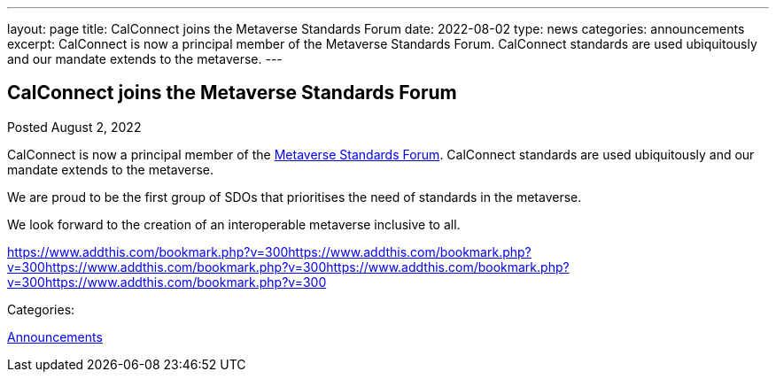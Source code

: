 ---
layout: page
title: CalConnect joins the Metaverse Standards Forum
date: 2022-08-02
type: news
categories: announcements
excerpt: CalConnect is now a principal member of the Metaverse Standards Forum. CalConnect standards are used ubiquitously and our mandate extends to the metaverse.
---

== CalConnect joins the Metaverse Standards Forum

[[node-557]]
Posted August 2, 2022 

CalConnect is now a principal member of the https://metaverse-standards.org/[Metaverse Standards Forum]. CalConnect standards are used ubiquitously and our mandate extends to the metaverse.

We are proud to be the first group of SDOs that prioritises the need of standards in the metaverse.

We look forward to the creation of an interoperable metaverse inclusive to all.

https://www.addthis.com/bookmark.php?v=300https://www.addthis.com/bookmark.php?v=300https://www.addthis.com/bookmark.php?v=300https://www.addthis.com/bookmark.php?v=300https://www.addthis.com/bookmark.php?v=300

Categories:&nbsp;

link:/news/announcements[Announcements]

